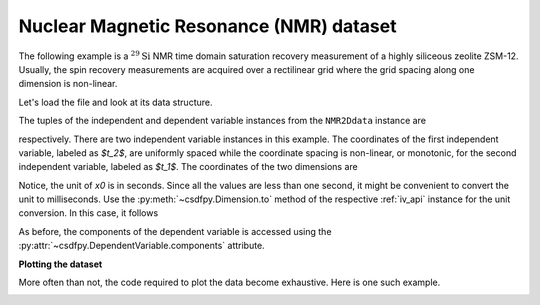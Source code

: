 


Nuclear Magnetic Resonance (NMR) dataset
^^^^^^^^^^^^^^^^^^^^^^^^^^^^^^^^^^^^^^^^

The following example is a :math:`^{29}\mathrm{Si}` NMR time domain
saturation recovery measurement of a highly siliceous zeolite ZSM-12.
Usually, the spin recovery measurements are acquired over a rectilinear grid
where the grid spacing along one dimension is non-linear.

Let's load the file and look at its data structure.

.. doctest::

    >>> import csdfpy as cp

    >>> filename = '../test-datasets0.0.12/NMR/satrec/satRec_raw.csdfe'
    >>> NMR2Ddata = cp.load(filename)
    >>> print(NMR2Ddata.data_structure)
    {
      "csdm": {
        "version": "0.0.12",
        "description": "A $^{29}$Si NMR saturation recovery measurement of highly siliceous zeolite ZSM-12.",
        "dimensions": [
          {
            "type": "linear",
            "description": "A full echo echo acquisition along the $t_2$ dimension using a Hahn echo.",
            "count": 1024,
            "increment": "8e-05 s",
            "index_zero_coordinate": "-0.04104 s",
            "quantity_name": "time",
            "label": "$t_2$",
            "reciprocal": {
              "origin_offset": "79578822.26202029 Hz",
              "quantity_name": "frequency",
              "label": "$^{29}$Si frequency shift"
            }
          },
          {
            "type": "monotonic",
            "coordinates": [
              "1.0 s",
              "5.0 s",
              "10.0 s",
              "20.0 s",
              "40.0 s",
              "80.0 s"
            ],
            "quantity_name": "time",
            "label": "$t_1$",
            "reciprocal": {
              "quantity_name": "frequency"
            }
          }
        ],
        "dependent_variables": [
          {
            "type": "internal",
            "numeric_type": "complex64",
            "components": [
              [
                "(182.26953+136.4989j), (182.26953+136.4989j), ..., (-1765.7441-375.72888j), (-1765.7441-375.72888j)"
              ]
            ]
          }
        ]
      }
    }

The tuples of the independent and dependent variable instances from
the ``NMR2Ddata`` instance are

.. doctest::

    >>> x = NMR2Ddata.dimensions
    >>> y = NMR2Ddata.dependent_variables

respectively.
There are two independent variable instances in this example. The coordinates
of the first independent variable, labeled as `$t_2$`, are uniformly spaced
while the coordinate spacing is non-linear, or monotonic, for the second
independent variable, labeled as `$t_1$`.
The coordinates of the two dimensions are

.. doctest::

    >>> x0 = x[0].coordinates
    >>> print(x0)
    [-0.04104 -0.04096 -0.04088 ...  0.04064  0.04072  0.0408 ] s

    >>> x1 = x[1].coordinates
    >>> print(x1)
    [ 1.  5. 10. 20. 40. 80.] s

Notice, the unit of `x0` is in seconds. Since all the values are less than one
second, it might be convenient to convert the unit to milliseconds.
Use the :py:meth:`~csdfpy.Dimension.to` method of the respective
:ref:`iv_api` instance for the unit conversion. In this case,
it follows

.. doctest::

    >>> x[0].to('ms')
    >>> print(x[0].coordinates)
    [-41.04 -40.96 -40.88 ...  40.64  40.72  40.8 ] ms


As before, the components of the dependent variable is accessed using the
:py:attr:`~csdfpy.DependentVariable.components` attribute.

.. doctest::

    >>> y00 = y[0].components[0]
    >>> print(y00)
    [[  182.26953   +136.4989j    -530.45996   +145.59097j
       -648.56055   +296.6433j   ... -1034.6655    +123.473114j
        137.29883   +144.3381j    -151.75049    -18.316727j]
     [  -80.799805  +138.63733j   -330.4419    -131.69786j
       -356.23877   +463.6406j   ...   854.9712    +373.60577j
        432.64648   +525.6024j     -35.51758   -141.60239j ]
     [ -215.80469   +163.03308j   -330.6836    -308.8578j
      -1313.7393   -1557.9144j   ...  -979.9209    +271.06757j
       -667.6211     +61.262817j   150.32227    -41.081024j]
     [    6.2421875 -163.0319j    -654.5654    +372.27518j
      -1209.3877    -217.7103j   ...   202.91211   +910.0657j
       -163.88281   +343.41882j     27.354492   +21.467224j]
     [  -86.03516   -129.40945j   -461.1875     -74.49284j
         68.13672   -641.11975j  ...   803.3242    -423.6355j
       -267.3672    -226.39514j     77.77344    +80.2041j  ]
     [ -436.0664    -131.52814j    216.32812   +441.56696j
       -577.0254    -658.17645j  ... -1780.457     +454.20862j
      -1765.7441    -375.72888j    407.0703    +162.24716j ]]


**Plotting the dataset**

More often than not, the code required to plot the data become
exhaustive. Here is one such example.

.. doctest::

    >>> import matplotlib.pyplot as plt
    >>> from matplotlib.image import NonUniformImage
    >>> import numpy as np

    >>> """
    ... Set the extents of the image.
    ... To set the independent variable coordinates at the center of each image
    ... pixel, subtract and add half the sampling interval from the first
    ... and the last coordinate, respectively, of the linearly sampled
    ... dimension, i.e., x0.
    ... """  # doctest: +SKIP
    >>> si=x[0].increment
    >>> extent = ((x0[0]-0.5*si).value,
    ...           (x0[-1]+0.5*si).value,
    ...           x1[0].value,
    ...           x1[-1].value)

    >>> """
    ... Create a 2x2 subplot grid. The subplot at the lower-left corner is for
    ... the image intensity plot. The subplots at the top-left and bottom-right
    ... are for the data slice at the horizontal and vertical cross-section,
    ... respectively. The subplot at the top-right corner is empty.
    ... """  # doctest: +SKIP
    >>> fig, axi = plt.subplots(2,2, gridspec_kw = {'width_ratios':[4,1],
    ...                                             'height_ratios':[1,4]})

    >>> """
    ... The image subplot quadrant.
    ... Add an image over a rectilinear grid. Here, only the real part of the
    ... data values is used.
    ... """  # doctest: +SKIP
    >>> ax = axi[1,0]
    >>> im = NonUniformImage(ax, interpolation='nearest',
    ...                      extent=extent, cmap='bone_r')
    >>> im.set_data(x0, x1, y00.real/y00.real.max())

    >>> """Add the colorbar and the component label."""  # doctest: +SKIP
    >>> cbar = fig.colorbar(im)
    >>> cbar.ax.set_ylabel(y[0].axis_label[0])  # doctest: +SKIP

    >>> """Set up the grid lines."""  # doctest: +SKIP
    >>> ax.images.append(im)
    >>> for i in range(x1.size):  # doctest: +SKIP
    ...     ax.plot(x0, np.ones(x0.size)*x1[i], 'k--', linewidth=0.5)  # doctest: +SKIP
    >>> ax.grid(axis='x', color='k', linestyle='--', linewidth=0.5, which='both')

    >>> """Setup the axes, add the axes labels, and the figure title."""  # doctest: +SKIP
    >>> ax.set_xlim([extent[0], extent[1]])  # doctest: +SKIP
    >>> ax.set_ylim([extent[2], extent[3]])  # doctest: +SKIP
    >>> ax.set_xlabel(x[0].axis_label)  # doctest: +SKIP
    >>> ax.set_ylabel(x[1].axis_label)  # doctest: +SKIP
    >>> ax.set_title(y[0].name)  # doctest: +SKIP

    >>> """Add the horizontal data slice to the top-left subplot."""  # doctest: +SKIP
    >>> ax0 = axi[0,0]
    >>> top = y00[-1].real
    >>> ax0.plot(x0, top, 'k', linewidth=0.5)  # doctest: +SKIP
    >>> ax0.set_xlim([extent[0], extent[1]])  # doctest: +SKIP
    >>> ax0.set_ylim([top.min(), top.max()])  # doctest: +SKIP
    >>> ax0.axis('off')  # doctest: +SKIP

    >>> """Add the vertical data slice to the bottom-right subplot."""  # doctest: +SKIP
    >>> ax1 = axi[1,1]
    >>> right = y00[:,513].real
    >>> ax1.plot(right, x1, 'k', linewidth=0.5)  # doctest: +SKIP
    >>> ax1.set_ylim([extent[2], extent[3]])  # doctest: +SKIP
    >>> ax1.set_xlim([right.min(),  right.max()])  # doctest: +SKIP
    >>> ax1.axis('off')  # doctest: +SKIP

    >>> """Turn off the axis system for the top-right subplot."""  # doctest: +SKIP
    >>> axi[0,1].axis('off')  # doctest: +SKIP

    >>> plt.tight_layout(pad=0., w_pad=0., h_pad=0.)
    >>> plt.subplots_adjust(wspace=0.025, hspace=0.05)
    >>> plt.savefig(NMR2Ddata.filename+'.pdf')

.. image:: /_static/satRec_raw.csdfe.pdf
